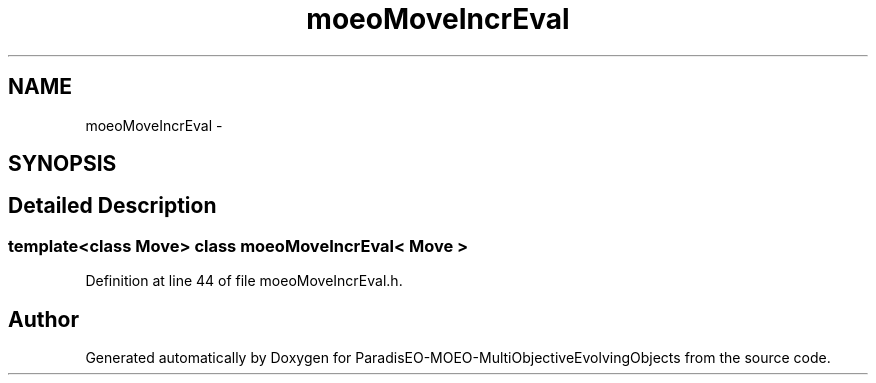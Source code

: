 .TH "moeoMoveIncrEval" 3 "29 Feb 2008" "Version 1.1" "ParadisEO-MOEO-MultiObjectiveEvolvingObjects" \" -*- nroff -*-
.ad l
.nh
.SH NAME
moeoMoveIncrEval \- 
.SH SYNOPSIS
.br
.PP
.SH "Detailed Description"
.PP 

.SS "template<class Move> class moeoMoveIncrEval< Move >"

.PP
Definition at line 44 of file moeoMoveIncrEval.h.

.SH "Author"
.PP 
Generated automatically by Doxygen for ParadisEO-MOEO-MultiObjectiveEvolvingObjects from the source code.
